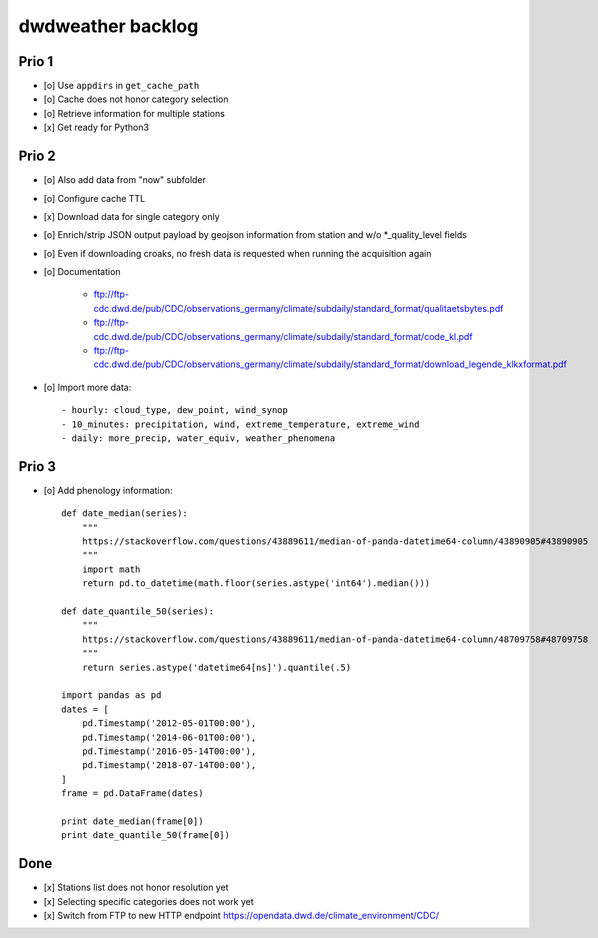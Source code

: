 ##################
dwdweather backlog
##################


======
Prio 1
======
- [o] Use ``appdirs`` in ``get_cache_path``
- [o] Cache does not honor category selection
- [o] Retrieve information for multiple stations
- [x] Get ready for Python3


======
Prio 2
======
- [o] Also add data from "now" subfolder
- [o] Configure cache TTL
- [x] Download data for single category only
- [o] Enrich/strip JSON output payload by geojson information from station and w/o *_quality_level fields
- [o] Even if downloading croaks, no fresh data is requested when running the acquisition again
- [o] Documentation

    - ftp://ftp-cdc.dwd.de/pub/CDC/observations_germany/climate/subdaily/standard_format/qualitaetsbytes.pdf
    - ftp://ftp-cdc.dwd.de/pub/CDC/observations_germany/climate/subdaily/standard_format/code_kl.pdf
    - ftp://ftp-cdc.dwd.de/pub/CDC/observations_germany/climate/subdaily/standard_format/download_legende_klkxformat.pdf

- [o] Import more data::

    - hourly: cloud_type, dew_point, wind_synop
    - 10_minutes: precipitation, wind, extreme_temperature, extreme_wind
    - daily: more_precip, water_equiv, weather_phenomena


======
Prio 3
======
- [o] Add phenology information::

    def date_median(series):
        """
        https://stackoverflow.com/questions/43889611/median-of-panda-datetime64-column/43890905#43890905
        """
        import math
        return pd.to_datetime(math.floor(series.astype('int64').median()))

    def date_quantile_50(series):
        """
        https://stackoverflow.com/questions/43889611/median-of-panda-datetime64-column/48709758#48709758
        """
        return series.astype('datetime64[ns]').quantile(.5)

    import pandas as pd
    dates = [
        pd.Timestamp('2012-05-01T00:00'),
        pd.Timestamp('2014-06-01T00:00'),
        pd.Timestamp('2016-05-14T00:00'),
        pd.Timestamp('2018-07-14T00:00'),
    ]
    frame = pd.DataFrame(dates)

    print date_median(frame[0])
    print date_quantile_50(frame[0])


====
Done
====
- [x] Stations list does not honor resolution yet
- [x] Selecting specific categories does not work yet
- [x] Switch from FTP to new HTTP endpoint https://opendata.dwd.de/climate_environment/CDC/
